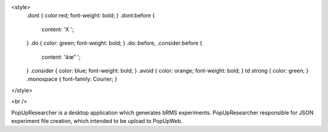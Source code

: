 <style>
    .dont { color:red; font-weight: bold; }
    .dont:before {
        content: 'X ';
    }
    .do { color: green; font-weight: bold; }
    .do::before, .consider:before {
        content: 'âœ“ ';
    }
    .consider { color: blue; font-weight: bold; }
    .avoid { color: orange; font-weight: bold; }
    td strong { color: green; }
    .monospace { font-family: Courier; }
</style>

<br />

PopUpResearcher is a desktop application which generates bRMS experiments.
PopUpResearcher responsible for JSON experiment file creation, which intended to be upload to PopUpWeb.
